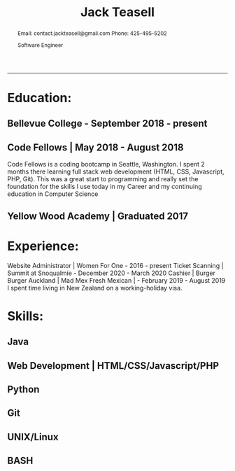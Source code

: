 #+TITLE: Jack Teasell

#+OPTIONS: toc:nil num:nil
#+HTML_DOCTYPE: html5
#+HTML_HEAD: <link rel="stylesheet" type="text/css" href="css/reset.css"/>
#+HTML_HEAD: <link rel="stylesheet" type="text/css" href="css/main.css"/>
#+HTML_HEAD: <link rel="stylesheet" type="text/css" href="https://gongzhitaao.org/orgcss/org.css"/>

#+BEGIN_abstract
Email: contact.jackteasell@gmail.com
Phone:  425-495-5202

Software Engineer
#+END_abstract
-----
* Education:
** Bellevue College - September 2018 - present
** Code Fellows | May 2018 - August 2018
 Code Fellows is a coding bootcamp in Seattle, Washington. I spent 2 months there learning full stack web development (HTML, CSS, Javascript, PHP, Git). This was a great start to programming and really set the foundation for the skills I use today in my Career and my continuing education in Computer Science
** Yellow Wood Academy | Graduated 2017

* Experience:
 Website Administrator | Women For One - 2016 - present
 Ticket Scanning | Summit at Snoqualmie - December 2020 - March 2020
 Cashier | Burger Burger Auckland | Mad Mex Fresh Mexican | - February 2019 - August 2019
 I spent time living in New Zealand on a working-holiday visa.

* Skills:
** Java
** Web Development | HTML/CSS/Javascript/PHP
** Python
** Git
** UNIX/Linux
** BASH
